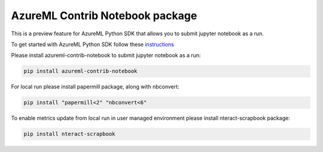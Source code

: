 AzureML Contrib Notebook package
================================

This is a preview feature for AzureML Python SDK that allows you to submit jupyter notebook as a run.

To get started with AzureML Python SDK follow these `instructions <https://docs.microsoft.com/en-us/python/api/overview/azure/ml/intro>`_ 

Please install azureml-contrib-notebook to submit jupyter notebook as a run:

.. code-block:: python

  pip install azureml-contrib-notebook

For local run please install papermill package, along with nbconvert:

.. code-block:: python

  pip install "papermill<2" "nbconvert<6"

To enable metrics update from local run in user managed environment please install nteract-scrapbook package:

.. code-block:: python

  pip install nteract-scrapbook




